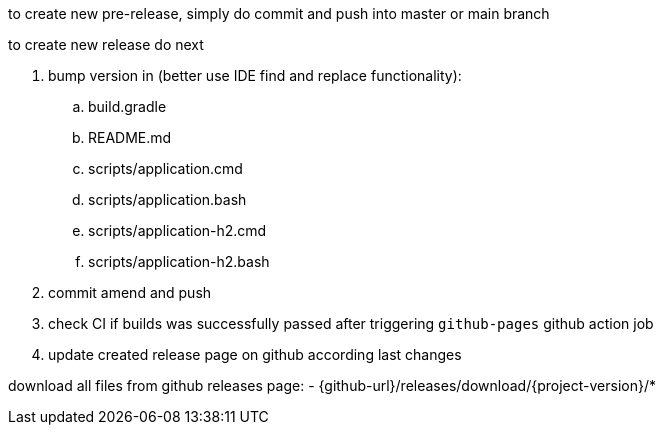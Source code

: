 
//tag::content[]

to create new pre-release, simply do commit and push into master or main branch

to create new release do next

. bump version in (better use IDE find and replace functionality):
  .. build.gradle
  .. README.md
  .. scripts/application.cmd
  .. scripts/application.bash
  .. scripts/application-h2.cmd
  .. scripts/application-h2.bash
//. exec `bash mvnw` command to create new release
//. exec `bash gradlew assemble githubRelease` command to create new release
. commit amend and push
. check CI if builds was successfully passed after triggering `github-pages` github action job
. update created release page on github according last changes

download all files from github releases page:
- {github-url}/releases/download/{project-version}/*

//end::content[]
